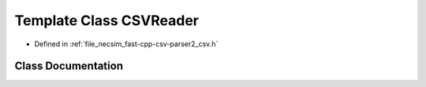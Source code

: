 .. _template_class_io__CSVReader:

Template Class CSVReader
========================

- Defined in :ref:`file_necsim_fast-cpp-csv-parser2_csv.h`


Class Documentation
-------------------


.. doxygenclass:: io::CSVReader
   :members:
   :protected-members:
   :undoc-members: